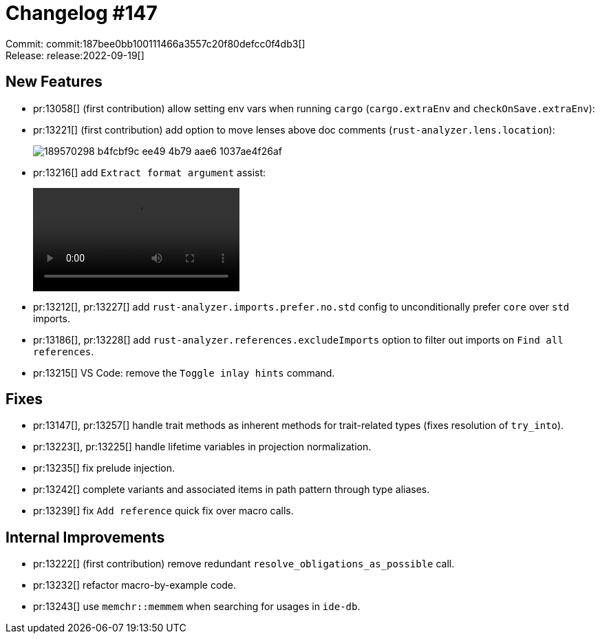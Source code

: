 = Changelog #147
:sectanchors:
:page-layout: post

Commit: commit:187bee0bb100111466a3557c20f80defcc0f4db3[] +
Release: release:2022-09-19[]

== New Features

* pr:13058[] (first contribution) allow setting env vars when running `cargo` (`cargo.extraEnv` and `checkOnSave.extraEnv`):
* pr:13221[] (first contribution) add option to move lenses above doc comments (`rust-analyzer.lens.location`):
+
image::https://user-images.githubusercontent.com/33100798/189570298-b4fcbf9c-ee49-4b79-aae6-1037ae4f26af.png[]
* pr:13216[] add `Extract format argument` assist:
+
video::https://user-images.githubusercontent.com/308347/191005574-a90501e8-950c-4620-9c99-95958c9bfea5.mp4[options=loop]
* pr:13212[], pr:13227[] add `rust-analyzer.imports.prefer.no.std` config to unconditionally prefer `core` over `std` imports.
* pr:13186[], pr:13228[] add `rust-analyzer.references.excludeImports` option to filter out imports on `Find all references`.
* pr:13215[] VS Code: remove the `Toggle inlay hints` command.

== Fixes

* pr:13147[], pr:13257[] handle trait methods as inherent methods for trait-related types (fixes resolution of `try_into`).
* pr:13223[], pr:13225[] handle lifetime variables in projection normalization.
* pr:13235[] fix prelude injection.
* pr:13242[] complete variants and associated items in path pattern through type aliases.
* pr:13239[] fix `Add reference` quick fix over macro calls.

== Internal Improvements

* pr:13222[] (first contribution) remove redundant `resolve_obligations_as_possible` call.
* pr:13232[] refactor macro-by-example code.
* pr:13243[] use `memchr::memmem` when searching for usages in `ide-db`.
